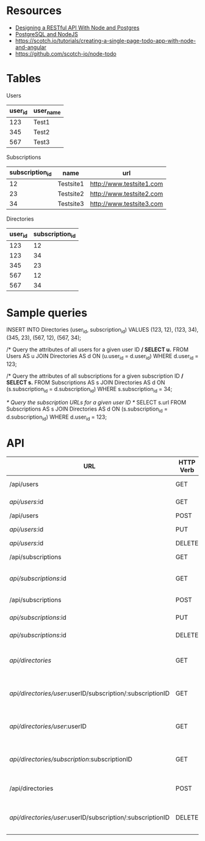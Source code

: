 * Resources
- [[http://mherman.org/blog/2016/03/13/designing-a-restful-api-with-node-and-postgres/][Designing a RESTful API With Node and Postgres]]
- [[http://mherman.org/blog/2015/02/12/postgresql-and-nodejs/][PostgreSQL and NodeJS]]
- https://scotch.io/tutorials/creating-a-single-page-todo-app-with-node-and-angular
- https://github.com/scotch-io/node-todo

* Tables
Users
| user_id | user_name |
|---------+-----------|
|     123 | Test1     |
|     345 | Test2     |
|     567 | Test3     |

Subscriptions
| subscription_id | name      | url                      |
|-----------------+-----------+--------------------------|
|              12 | Testsite1 | http://www.testsite1.com |
|              23 | Testsite2 | http://www.testsite2.com |
|              34 | Testsite3 | http://www.testsite3.com |

Directories
| user_id | subscription_id |
|---------+-----------------|
| 123     | 12              |
| 123     | 34              |
| 345     | 23              |
| 567     | 12              |
| 567     | 34              |

* Sample queries
INSERT INTO Directories (user_id, subscription_id)
VALUES (123, 12), (123, 34), (345, 23), (567, 12), (567, 34);

/* Query the attributes of all users for a given user ID */
SELECT u.*
FROM Users AS u JOIN Directories AS d ON (u.user_id = d.user_id)
WHERE d.user_id = 123;

/* Query the attributes of all subscriptions for a given subscription ID */
SELECT s.*
FROM Subscriptions AS s JOIN Directories AS d ON (s.subscription_id = d.subscription_id)
WHERE s.subscription_id = 34;

/* Query the subscription URLs for a given user ID */
SELECT s.url
FROM Subscriptions AS s JOIN Directories AS d ON (s.subscription_id = d.subscription_id)
WHERE d.user_id = 123;

* API
| URL                                                        | HTTP Verb | Action                                     |
|------------------------------------------------------------+-----------+--------------------------------------------|
| /api/users                                                 | GET       | Return all users                           |
| /api/users/:id                                             | GET       | Return a single user                       |
| /api/users                                                 | POST      | Add a user                                 |
| /api/users/:id                                             | PUT       | Update a user                              |
| /api/users/:id                                             | DELETE    | Delete a user                              |
| /api/subscriptions                                         | GET       | Return all subscriptions                   |
| /api/subscriptions/:id                                     | GET       | Return a single subscription               |
| /api/subscriptions                                         | POST      | Add a subscription                         |
| /api/subscriptions/:id                                     | PUT       | Update a subscription                      |
| /api/subscriptions/:id                                     | DELETE    | Delete a subscription                      |
| /api/directories/                                          | GET       | Return all user-subscription pairs         |
| /api/directories/user/:userID/subscription/:subscriptionID | GET       | Return a single user-subscription pair     |
| /api/directories/user/:userID                              | GET       | Return all subscriptions for a single user |
| /api/directories/subscription/:subscriptionID              | GET       | Return all users for a single subscription |
| /api/directories                                           | POST      | Add a user-subscription pair               |
| /api/directories/user/:userID/subscription/:subscriptionID | DELETE    | Delete a user-subscription pair            |
